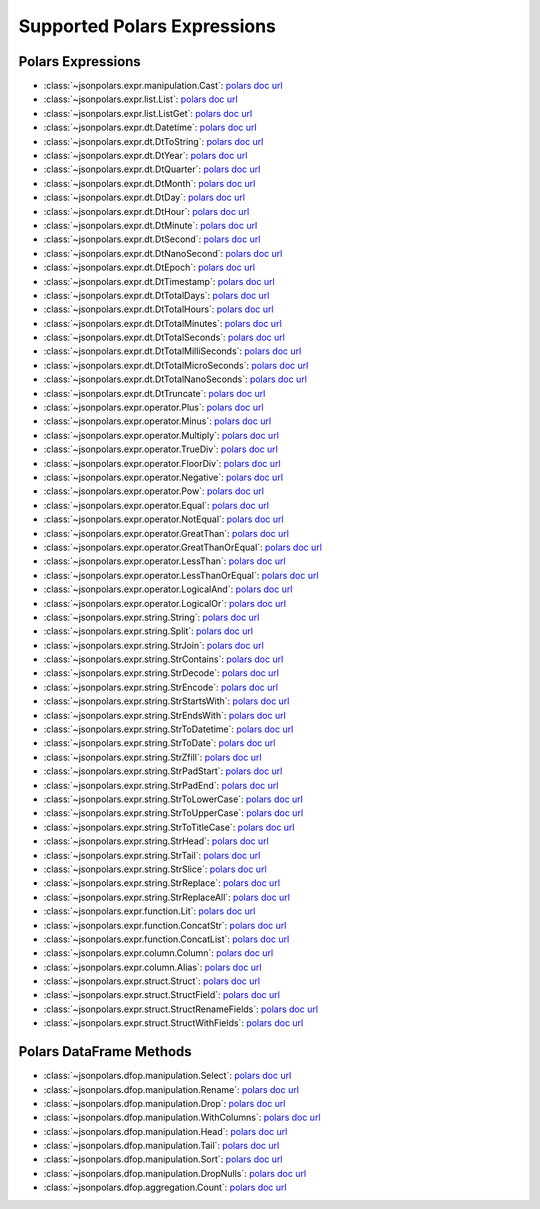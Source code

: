 Supported Polars Expressions
==============================================================================


Polars Expressions
------------------------------------------------------------------------------
- :class:`~jsonpolars.expr.manipulation.Cast`: `polars doc url <https://docs.pola.rs/api/python/stable/reference/expressions/api/polars.Expr.cast.html>`_
- :class:`~jsonpolars.expr.list.List`: `polars doc url <https://docs.pola.rs/api/python/stable/reference/expressions/list.html>`_
- :class:`~jsonpolars.expr.list.ListGet`: `polars doc url <https://docs.pola.rs/api/python/stable/reference/expressions/api/polars.Expr.list.get.html#polars.Expr.list.get>`_
- :class:`~jsonpolars.expr.dt.Datetime`: `polars doc url <https://docs.pola.rs/api/python/stable/reference/expressions/temporal.html>`_
- :class:`~jsonpolars.expr.dt.DtToString`: `polars doc url <https://docs.pola.rs/api/python/stable/reference/expressions/api/polars.Expr.dt.to_string.html>`_
- :class:`~jsonpolars.expr.dt.DtYear`: `polars doc url <https://docs.pola.rs/api/python/stable/reference/expressions/api/polars.Expr.dt.year.html>`_
- :class:`~jsonpolars.expr.dt.DtQuarter`: `polars doc url <https://docs.pola.rs/api/python/stable/reference/expressions/api/polars.Expr.dt.quarter.html>`_
- :class:`~jsonpolars.expr.dt.DtMonth`: `polars doc url <https://docs.pola.rs/api/python/stable/reference/expressions/api/polars.Expr.dt.month.html>`_
- :class:`~jsonpolars.expr.dt.DtDay`: `polars doc url <https://docs.pola.rs/api/python/stable/reference/expressions/api/polars.Expr.dt.day.html>`_
- :class:`~jsonpolars.expr.dt.DtHour`: `polars doc url <https://docs.pola.rs/api/python/stable/reference/expressions/api/polars.Expr.dt.hour.html>`_
- :class:`~jsonpolars.expr.dt.DtMinute`: `polars doc url <https://docs.pola.rs/api/python/stable/reference/expressions/api/polars.Expr.dt.minute.html>`_
- :class:`~jsonpolars.expr.dt.DtSecond`: `polars doc url <https://docs.pola.rs/api/python/stable/reference/expressions/api/polars.Expr.dt.second.html>`_
- :class:`~jsonpolars.expr.dt.DtNanoSecond`: `polars doc url <https://docs.pola.rs/api/python/stable/reference/expressions/api/polars.Expr.dt.nanosecond.html>`_
- :class:`~jsonpolars.expr.dt.DtEpoch`: `polars doc url <https://docs.pola.rs/api/python/stable/reference/expressions/api/polars.Expr.dt.epoch.html>`_
- :class:`~jsonpolars.expr.dt.DtTimestamp`: `polars doc url <https://docs.pola.rs/api/python/stable/reference/expressions/api/polars.Expr.dt.timestamp.html>`_
- :class:`~jsonpolars.expr.dt.DtTotalDays`: `polars doc url <https://docs.pola.rs/api/python/stable/reference/expressions/api/polars.Expr.dt.total_days.html>`_
- :class:`~jsonpolars.expr.dt.DtTotalHours`: `polars doc url <https://docs.pola.rs/api/python/stable/reference/expressions/api/polars.Expr.dt.total_hours.html>`_
- :class:`~jsonpolars.expr.dt.DtTotalMinutes`: `polars doc url <https://docs.pola.rs/api/python/stable/reference/expressions/api/polars.Expr.dt.total_minutes.html>`_
- :class:`~jsonpolars.expr.dt.DtTotalSeconds`: `polars doc url <https://docs.pola.rs/api/python/stable/reference/expressions/api/polars.Expr.dt.total_seconds.html>`_
- :class:`~jsonpolars.expr.dt.DtTotalMilliSeconds`: `polars doc url <https://docs.pola.rs/api/python/stable/reference/expressions/api/polars.Expr.dt.total_milliseconds.html>`_
- :class:`~jsonpolars.expr.dt.DtTotalMicroSeconds`: `polars doc url <https://docs.pola.rs/api/python/stable/reference/expressions/api/polars.Expr.dt.total_microseconds.html>`_
- :class:`~jsonpolars.expr.dt.DtTotalNanoSeconds`: `polars doc url <https://docs.pola.rs/api/python/stable/reference/expressions/api/polars.Expr.dt.total_nanoseconds.html>`_
- :class:`~jsonpolars.expr.dt.DtTruncate`: `polars doc url <https://docs.pola.rs/api/python/stable/reference/expressions/api/polars.Expr.dt.truncate.html>`_
- :class:`~jsonpolars.expr.operator.Plus`: `polars doc url <https://docs.pola.rs/api/python/stable/reference/expressions/api/polars.Expr.add.html>`_
- :class:`~jsonpolars.expr.operator.Minus`: `polars doc url <https://docs.pola.rs/api/python/stable/reference/expressions/api/polars.Expr.sub.html>`_
- :class:`~jsonpolars.expr.operator.Multiply`: `polars doc url <https://docs.pola.rs/api/python/stable/reference/expressions/api/polars.Expr.mul.html>`_
- :class:`~jsonpolars.expr.operator.TrueDiv`: `polars doc url <https://docs.pola.rs/api/python/stable/reference/expressions/api/polars.Expr.truediv.html>`_
- :class:`~jsonpolars.expr.operator.FloorDiv`: `polars doc url <https://docs.pola.rs/api/python/stable/reference/expressions/api/polars.Expr.floordiv.html>`_
- :class:`~jsonpolars.expr.operator.Negative`: `polars doc url <https://docs.pola.rs/api/python/stable/reference/expressions/api/polars.Expr.neg.html>`_
- :class:`~jsonpolars.expr.operator.Pow`: `polars doc url <https://docs.pola.rs/api/python/stable/reference/expressions/api/polars.Expr.pow.html>`_
- :class:`~jsonpolars.expr.operator.Equal`: `polars doc url <https://docs.pola.rs/api/python/stable/reference/expressions/api/polars.Expr.eq.html>`_
- :class:`~jsonpolars.expr.operator.NotEqual`: `polars doc url <https://docs.pola.rs/api/python/stable/reference/expressions/api/polars.Expr.ne.html>`_
- :class:`~jsonpolars.expr.operator.GreatThan`: `polars doc url <https://docs.pola.rs/api/python/stable/reference/expressions/api/polars.Expr.gt.html>`_
- :class:`~jsonpolars.expr.operator.GreatThanOrEqual`: `polars doc url <https://docs.pola.rs/api/python/stable/reference/expressions/api/polars.Expr.ge.html>`_
- :class:`~jsonpolars.expr.operator.LessThan`: `polars doc url <https://docs.pola.rs/api/python/stable/reference/expressions/api/polars.Expr.lt.html>`_
- :class:`~jsonpolars.expr.operator.LessThanOrEqual`: `polars doc url <https://docs.pola.rs/api/python/stable/reference/expressions/api/polars.Expr.le.html>`_
- :class:`~jsonpolars.expr.operator.LogicalAnd`: `polars doc url <https://docs.pola.rs/api/python/stable/reference/expressions/api/polars.Expr.and_.html>`_
- :class:`~jsonpolars.expr.operator.LogicalOr`: `polars doc url <https://docs.pola.rs/api/python/stable/reference/expressions/api/polars.Expr.or_.html>`_
- :class:`~jsonpolars.expr.string.String`: `polars doc url <https://docs.pola.rs/api/python/stable/reference/expressions/string.html>`_
- :class:`~jsonpolars.expr.string.Split`: `polars doc url <https://docs.pola.rs/api/python/stable/reference/expressions/api/polars.Expr.str.split.html>`_
- :class:`~jsonpolars.expr.string.StrJoin`: `polars doc url <https://docs.pola.rs/api/python/stable/reference/expressions/api/polars.Expr.str.join.html>`_
- :class:`~jsonpolars.expr.string.StrContains`: `polars doc url <https://docs.pola.rs/api/python/stable/reference/expressions/api/polars.Expr.str.contains.html>`_
- :class:`~jsonpolars.expr.string.StrDecode`: `polars doc url <https://docs.pola.rs/api/python/stable/reference/expressions/api/polars.Expr.str.decode.html>`_
- :class:`~jsonpolars.expr.string.StrEncode`: `polars doc url <https://docs.pola.rs/api/python/stable/reference/expressions/api/polars.Expr.str.encode.html>`_
- :class:`~jsonpolars.expr.string.StrStartsWith`: `polars doc url <https://docs.pola.rs/api/python/stable/reference/expressions/api/polars.Expr.str.starts_with.html>`_
- :class:`~jsonpolars.expr.string.StrEndsWith`: `polars doc url <https://docs.pola.rs/api/python/stable/reference/expressions/api/polars.Expr.str.ends_with.html>`_
- :class:`~jsonpolars.expr.string.StrToDatetime`: `polars doc url <https://docs.pola.rs/api/python/stable/reference/expressions/api/polars.Expr.str.to_datetime.html>`_
- :class:`~jsonpolars.expr.string.StrToDate`: `polars doc url <https://docs.pola.rs/api/python/stable/reference/expressions/api/polars.Expr.str.to_date.html>`_
- :class:`~jsonpolars.expr.string.StrZfill`: `polars doc url <https://docs.pola.rs/api/python/stable/reference/expressions/api/polars.Expr.str.zfill.html>`_
- :class:`~jsonpolars.expr.string.StrPadStart`: `polars doc url <https://docs.pola.rs/api/python/stable/reference/expressions/api/polars.Expr.str.pad_start.html>`_
- :class:`~jsonpolars.expr.string.StrPadEnd`: `polars doc url <https://docs.pola.rs/api/python/stable/reference/expressions/api/polars.Expr.str.pad_end.html>`_
- :class:`~jsonpolars.expr.string.StrToLowerCase`: `polars doc url <https://docs.pola.rs/api/python/stable/reference/expressions/api/polars.Expr.str.to_lowercase.html>`_
- :class:`~jsonpolars.expr.string.StrToUpperCase`: `polars doc url <https://docs.pola.rs/api/python/stable/reference/expressions/api/polars.Expr.str.to_uppercase.html>`_
- :class:`~jsonpolars.expr.string.StrToTitleCase`: `polars doc url <https://docs.pola.rs/api/python/stable/reference/expressions/api/polars.Expr.str.to_titlecase.html>`_
- :class:`~jsonpolars.expr.string.StrHead`: `polars doc url <https://docs.pola.rs/api/python/stable/reference/expressions/api/polars.Expr.str.head.html>`_
- :class:`~jsonpolars.expr.string.StrTail`: `polars doc url <https://docs.pola.rs/api/python/stable/reference/expressions/api/polars.Expr.str.tail.html>`_
- :class:`~jsonpolars.expr.string.StrSlice`: `polars doc url <https://docs.pola.rs/api/python/stable/reference/expressions/api/polars.Expr.str.slice.html>`_
- :class:`~jsonpolars.expr.string.StrReplace`: `polars doc url <https://docs.pola.rs/api/python/stable/reference/expressions/api/polars.Expr.str.replace.html>`_
- :class:`~jsonpolars.expr.string.StrReplaceAll`: `polars doc url <https://docs.pola.rs/api/python/stable/reference/expressions/api/polars.Expr.str.replace_all.html>`_
- :class:`~jsonpolars.expr.function.Lit`: `polars doc url <https://docs.pola.rs/api/python/stable/reference/expressions/api/polars.lit.html>`_
- :class:`~jsonpolars.expr.function.ConcatStr`: `polars doc url <https://docs.pola.rs/api/python/stable/reference/expressions/api/polars.concat_str.html>`_
- :class:`~jsonpolars.expr.function.ConcatList`: `polars doc url <https://docs.pola.rs/api/python/stable/reference/expressions/api/polars.concat_list.html>`_
- :class:`~jsonpolars.expr.column.Column`: `polars doc url <https://docs.pola.rs/api/python/stable/reference/expressions/col.html>`_
- :class:`~jsonpolars.expr.column.Alias`: `polars doc url <https://docs.pola.rs/api/python/stable/reference/expressions/api/polars.Expr.alias.html>`_
- :class:`~jsonpolars.expr.struct.Struct`: `polars doc url <https://docs.pola.rs/api/python/stable/reference/expressions/struct.html>`_
- :class:`~jsonpolars.expr.struct.StructField`: `polars doc url <https://docs.pola.rs/api/python/stable/reference/expressions/api/polars.Expr.struct.field.html>`_
- :class:`~jsonpolars.expr.struct.StructRenameFields`: `polars doc url <https://docs.pola.rs/api/python/stable/reference/expressions/api/polars.Expr.struct.rename_fields.html>`_
- :class:`~jsonpolars.expr.struct.StructWithFields`: `polars doc url <https://docs.pola.rs/api/python/stable/reference/expressions/api/polars.Expr.struct.with_fields.html>`_


Polars DataFrame Methods
------------------------------------------------------------------------------
- :class:`~jsonpolars.dfop.manipulation.Select`: `polars doc url <https://docs.pola.rs/api/python/stable/reference/dataframe/api/polars.DataFrame.select.html>`_
- :class:`~jsonpolars.dfop.manipulation.Rename`: `polars doc url <https://docs.pola.rs/api/python/stable/reference/dataframe/api/polars.DataFrame.rename.html>`_
- :class:`~jsonpolars.dfop.manipulation.Drop`: `polars doc url <https://docs.pola.rs/api/python/stable/reference/dataframe/api/polars.DataFrame.drop.html>`_
- :class:`~jsonpolars.dfop.manipulation.WithColumns`: `polars doc url <https://docs.pola.rs/api/python/stable/reference/dataframe/api/polars.DataFrame.with_columns.html>`_
- :class:`~jsonpolars.dfop.manipulation.Head`: `polars doc url <https://docs.pola.rs/api/python/stable/reference/dataframe/api/polars.DataFrame.head.html>`_
- :class:`~jsonpolars.dfop.manipulation.Tail`: `polars doc url <https://docs.pola.rs/api/python/stable/reference/dataframe/api/polars.DataFrame.tail.html>`_
- :class:`~jsonpolars.dfop.manipulation.Sort`: `polars doc url <https://docs.pola.rs/api/python/stable/reference/dataframe/api/polars.DataFrame.sort.html>`_
- :class:`~jsonpolars.dfop.manipulation.DropNulls`: `polars doc url <https://docs.pola.rs/api/python/stable/reference/dataframe/api/polars.DataFrame.drop_nulls.html>`_
- :class:`~jsonpolars.dfop.aggregation.Count`: `polars doc url <https://docs.pola.rs/api/python/stable/reference/dataframe/api/polars.DataFrame.count.html>`_
